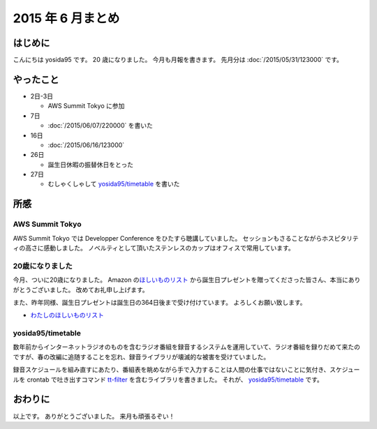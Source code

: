 2015 年 6 月まとめ
==================

はじめに
--------

こんにちは yosida95 です。
20 歳になりました。
今月も月報を書きます。
先月分は :doc:`/2015/05/31/123000` です。

やったこと
----------

-  2日-3日

   -  AWS Summit Tokyo に参加

-  7日

   -  :doc:`/2015/06/07/220000` を書いた

-  16日

   -  :doc:`/2015/06/16/123000`

-  26日

   -  誕生日休暇の振替休日をとった

-  27日

   -  むしゃくしゃして `yosida95/timetable <https://github.com/yosida95/timetable>`__ を書いた

所感
----

AWS Summit Tokyo
~~~~~~~~~~~~~~~~

AWS Summit Tokyo では Developper Conference をひたすら聴講していました。
セッションもさることながらホスピタリティの高さに感動しました。
ノベルティとして頂いたステンレスのカップはオフィスで常用しています。

20歳になりました
~~~~~~~~~~~~~~~~

今月、ついに20歳になりました。
Amazon の\ `ほしいものリスト <http://www.amazon.co.jp/registry/wishlist/3B4Y3FGMQHMV5?sort=priority>`__ から誕生日プレゼントを贈ってくださった皆さん、本当にありがとうございました。
改めてお礼申し上げます。

また、昨年同様、誕生日プレゼントは誕生日の364日後まで受け付けています。
よろしくお願い致します。

-  `わたしのほしいものリスト <http://www.amazon.co.jp/registry/wishlist/3B4Y3FGMQHMV5?sort=priority>`__

yosida95/timetable
~~~~~~~~~~~~~~~~~~

数年前からインターネットラジオのものを含むラジオ番組を録音するシステムを運用していて、ラジオ番組を録りだめて来たのですが、春の改編に追随することを忘れ、録音ライブラリが壊滅的な被害を受けていました。

録音スケジュールを組み直すにあたり、番組表を眺めながら手で入力することは人間の仕事ではないことに気付き、スケジュールを crontab で吐き出すコマンド `tt-filter <https://github.com/yosida95/timetable/tree/master/cmd/tt-filter>`__ を含むライブラリを書きました。
それが、 `yosida95/timetable <https://github.com/yosida95/timetable>`__ です。

おわりに
--------

以上です。
ありがとうございました。
来月も頑張るぞい！

